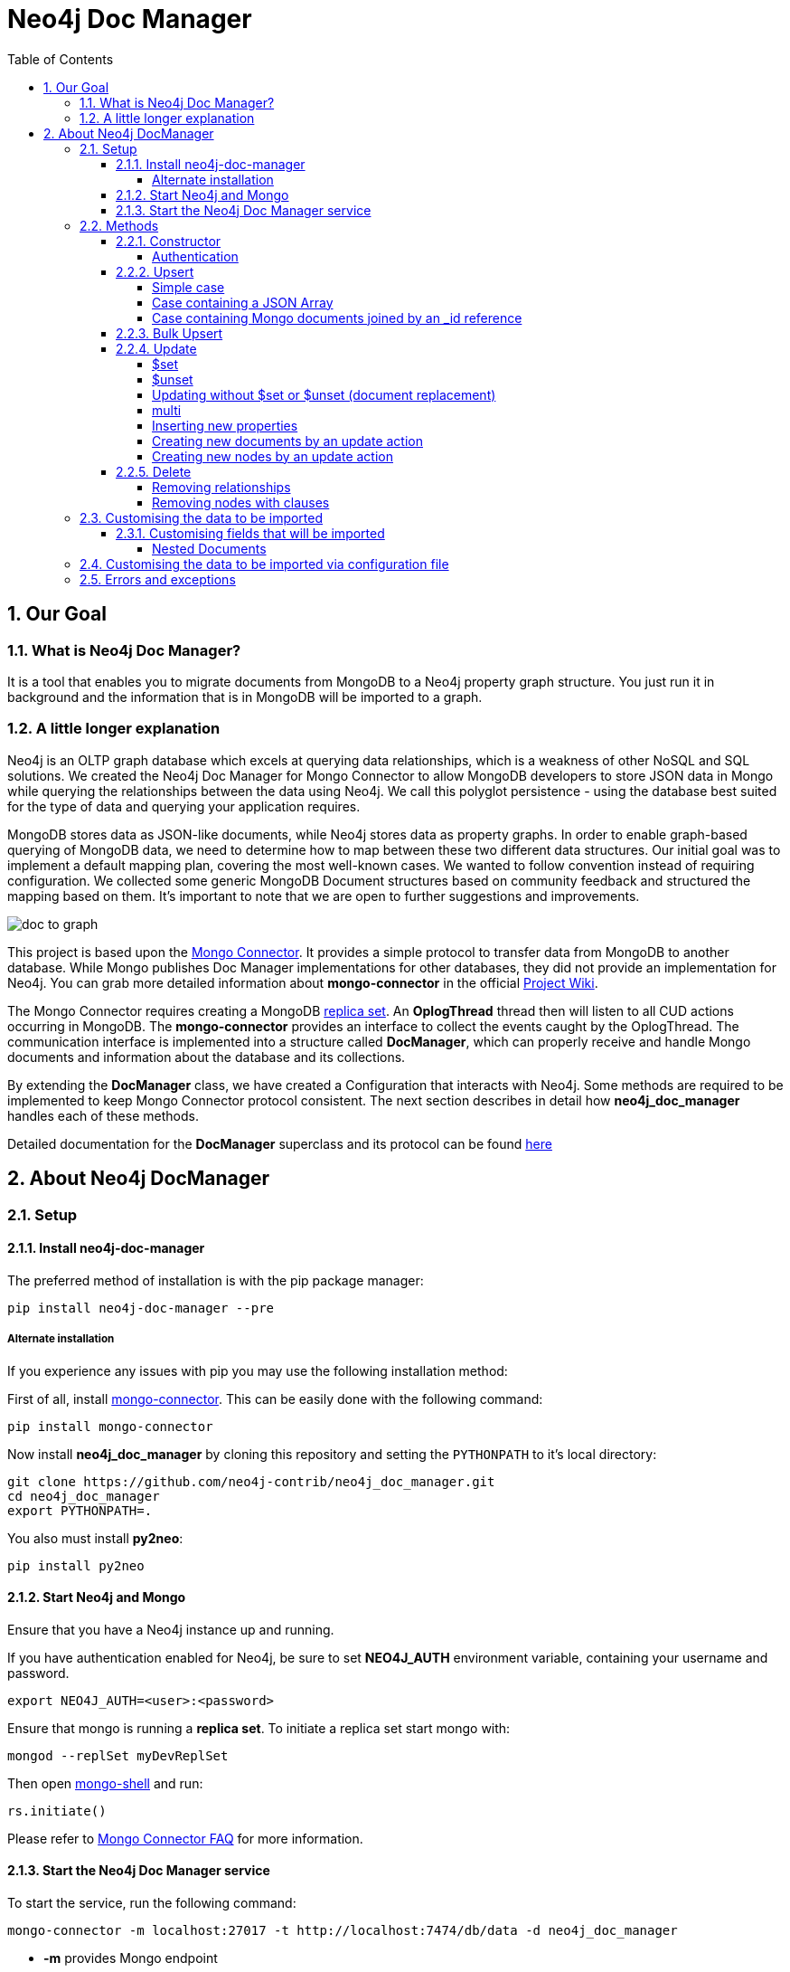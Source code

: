 = Neo4j Doc Manager
:toc:
:toclevels: 6
:sectnums:

toc::[]

== Our Goal

=== What is Neo4j Doc Manager?

It is a tool that enables you to migrate documents from MongoDB to a Neo4j property graph structure. You just run it in background and the information that is in MongoDB will be imported to a graph.

=== A little longer explanation

Neo4j is an OLTP graph database which excels at querying data relationships, which is a weakness of other NoSQL and SQL solutions.  We created the Neo4j Doc Manager for Mongo Connector to allow MongoDB developers to store JSON data in Mongo while querying the relationships between the data using Neo4j.  We call this polyglot persistence - using the database best suited for the type of data and querying your application requires.

MongoDB stores data as JSON-like documents, while Neo4j stores data as property graphs.  In order to enable graph-based querying of MongoDB data, we need to determine how to map between these two different data structures.  Our initial goal was to implement a default mapping plan, covering the most well-known cases. We wanted to follow convention instead of requiring configuration. We collected some generic MongoDB Document structures based on community feedback and structured the mapping based on them. It's important to note that we are open to further suggestions and improvements.

image::https://raw.githubusercontent.com/neo4j-contrib/neo4j_doc_manager/master/docs/resources/images/doc_to_graph.png[]

This project is based upon the link:https://github.com/10gen-labs/mongo-connector[Mongo Connector]. It provides a simple protocol to transfer data from MongoDB to another database. While Mongo publishes Doc Manager implementations for other databases, they did not provide an implementation for Neo4j.  You can grab more detailed information about **mongo-connector** in the official link:https://github.com/10gen-labs/mongo-connector/wiki[Project Wiki].

The Mongo Connector requires creating a MongoDB link:http://docs.mongodb.org/manual/tutorial/deploy-replica-set/[replica set]. An **OplogThread** thread then will listen to all CUD actions occurring in MongoDB. The **mongo-connector** provides an interface to collect the events caught by the OplogThread. The communication interface is implemented into a structure called **DocManager**, which can properly receive and handle Mongo documents and information about the database and its collections.

By extending the **DocManager** class, we have created a Configuration that interacts with Neo4j. Some methods are required to be implemented to keep Mongo Connector protocol consistent. The next section describes in detail how **neo4j_doc_manager** handles each of these methods.

Detailed documentation for the *DocManager* superclass and its protocol can be found link:https://github.com/10gen-labs/mongo-connector/wiki/Writing-Your-Own-DocManager[here]

== About Neo4j DocManager

=== Setup

==== Install neo4j-doc-manager

The preferred method of installation is with the pip package manager:

```
pip install neo4j-doc-manager --pre
```

===== Alternate installation

If you experience any issues with pip you may use the following installation method:

First of all, install link:https://github.com/10gen-labs/mongo-connector[mongo-connector]. This can be easily done with the following command:

```
pip install mongo-connector
```

Now install **neo4j_doc_manager** by cloning this repository and setting the `PYTHONPATH` to it's local directory:

```
git clone https://github.com/neo4j-contrib/neo4j_doc_manager.git
cd neo4j_doc_manager
export PYTHONPATH=.
```

You also must install **py2neo**:

```
pip install py2neo
```

==== Start Neo4j and Mongo

Ensure that you have a Neo4j instance up and running.

If you have authentication enabled for Neo4j, be sure to set **NEO4J_AUTH** environment variable, containing your username and password.

```
export NEO4J_AUTH=<user>:<password>
```

Ensure that mongo is running a *replica set*. To initiate a replica set start mongo with:

```
mongod --replSet myDevReplSet
```

Then open link:http://docs.mongodb.org/master/tutorial/getting-started-with-the-mongo-shell[mongo-shell] and run:

```
rs.initiate()
```

Please refer to link:https://github.com/10gen-labs/mongo-connector/wiki/FAQ[Mongo Connector FAQ] for more information.


==== Start the Neo4j Doc Manager service

To start the service, run the following command:

```
mongo-connector -m localhost:27017 -t http://localhost:7474/db/data -d neo4j_doc_manager
```

* **-m** provides Mongo endpoint
* **-t** provides Neo4j endpoint. Be sure to specify the protocol (http).
* **-d** specifies Neo4j Doc Manager.


=== Methods

==== Constructor

By invoking **Neo4j Doc Manager** initialisation command with proper parameters ( `mongo-connector -m [mongo_url] -t [neo4j_server_url] -d neo4j_doc_manager` ), the **Neo4jDocManager** constructor is called.

Constructor receives the following arguments:
[source, python]
----
(self, url, auto_commit_interval=DEFAULT_COMMIT_INTERVAL,
                 unique_key='_id', chunk_size=DEFAULT_MAX_BULK, **kwargs)

----

**url** corresponds the address where a Neo4j server instance is running.

**unique_key** corresponds to the identifier refers to the unique key that is being used in Mongo. Default value is *_id* .

===== Authentication

If you have authentication enabled for Neo4j, be sure to set **NEO4J_AUTH** environment variable, containing your username and password.

```
export NEO4J_AUTH=<user>:<password>
```

If authentication is not enabled on Neo4j, no action is required. To disable authentication on Neo4j, go to Neo4j install directory, and then edit __conf/neo4j-server.properties__ :

```
dbms.security.auth_enabled=false
```

==== Upsert

Upsert describes the method that creates new nodes and relationships given a Mongo Document. The method signature is described as below:
[source, python]
----
upsert(self, doc, namespace, timestamp):
----

Basically we **translate every element of a collection into a new node**. Since the elements can be composite, we have adopted some patterns to properly convert each document into a group of nodes and relationships:

* Each new node will be receive *Document* Label
* Also the document type (the referred collection from the incoming document) will also be inserted as a node label
* Document id will be propagated to the node. That means node will have the same '_id' that Mongo Document has.
* If the document contains the elements below, they will recursively be transformed into new nodes as well
  ** a nested document
  ** an array of documents
* All the other types of data into the document will be translated into node properties.

In terms of relationships, every time we find composite documents, we will establish a relationship between the root document and the nested document.

To clarify our scenario, let's imagine an empty MongoDB instance.
Let's also consider an empty instance of Neo4j.

===== Simple case

We then run the following statement into *mongo*, to insert a talk into a collection of talks:

[source]
----
db.talks.insert(  { "session": { "title": "12 Years of Spring: An Open Source Journey", "abstract": "Spring emerged as a core open source project in early 2003 and evolved to a broad portfolio of open source projects up until 2015." }, "topics":  ["keynote", "spring"], "room": "Auditorium", "timeslot": "Wed 29th, 09:30-10:30", "speaker": { "name": "Juergen Hoeller", "bio": "Juergen Hoeller is co-founder of the Spring Framework open source project.", "twitter": "https://twitter.com/springjuergen", "picture": "http://www.springio.net/wp-content/uploads/2014/11/juergen_hoeller-220x220.jpeg" } } );
----

This will insert the following document into Mongo:
[source, json]
----
{
  "session": {
    "title": "12 Years of Spring: An Open Source Journey",
    "abstract": "Spring emerged as a core open source project in early 2003 and evolved to a broad portfolio of open source projects up until 2015."
  },
  "topics":  ["keynote", "spring"],
  "room": "Auditorium",
  "timeslot": "Wed 29th, 09:30-10:30",
  "speaker": {
    "name": "Juergen Hoeller",
    "bio": "Juergen Hoeller is co-founder of the Spring Framework open source project.",
    "twitter": "https://twitter.com/springjuergen",
    "picture": "http://www.springio.net/wp-content/uploads/2014/11/juergen_hoeller-220x220.jpeg"
  }
}
----

This will be reflected as follows into Neo4j:

image::https://raw.githubusercontent.com/neo4j-contrib/neo4j_doc_manager/master/docs/resources/images/neograph1.png[]

Check the detailed generated graph:


image::https://raw.githubusercontent.com/neo4j-contrib/neo4j_doc_manager/master/docs/resources/images/graph1.png[]

**Created nodes:**

* _Document:talks_ - talks is the root node, coming from Mongo Document Collection, with an id that also comes from MongoDB. Non nested Documents are converted into regular properties, such as "room", "topics" and "timeslot" (a common String array).
* _Document:session_ - Nested Document. Inner key/values are converted into Node properties. Note that the id incoming from root *talks* collection is propagated to this Node. Also, note that this node is labelled as its direct document key, in this case, *session*.
* _Document:speaker_ - also nested Document.

**Created Relationships:**

* A relationship that connects *talks* and *session* nodes, called **talks_session**,
* A relationship that connects *talks* and *speaker* nodes, called **talks_speaker**.

The node chain is preserved. For example, imagine that you insert the following document in MongoDB:

[source]
----
db.talks.insert(  { "session": { "title": "12 Years of Spring: An Open Source Journey", "abstract": "Spring emerged as a core open source project in early 2003 and evolved to a broad portfolio of open source projects up until 2015.", "conference": { "city": "London" } }, "topics":  ["keynote", "spring"], "room": "Auditorium", "timeslot": "Wed 29th, 09:30-10:30", "speaker": { "name": "Juergen Hoeller", "bio": "Juergen Hoeller is co-founder of the Spring Framework open source project.", "twitter": "https://twitter.com/springjuergen", "picture": "http://www.springio.net/wp-content/uploads/2014/11/juergen_hoeller-220x220.jpeg" } } );
----


[source, json]
----
{
  "_id" : ObjectId("560dd583cf74773fae3fd001"),
  "session" : {
    "title" : "12 Years of Spring: An Open Source Journey",
    "abstract" : "Spring emerged as a core open source project in early 2003 and evolved to a broad portfolio of open source projects up until 2015.",
    "conference" : {
      "city" : "London"
    }
  },
  "topics" : [
    "keynote",
    "spring"
  ],
  "room" : "Auditorium",
  "timeslot" : "Wed 29th, 09:30-10:30",
  "speaker" : {
    "name" : "Juergen Hoeller",
    "bio" : "Juergen Hoeller is co-founder of the Spring Framework open source project.",
    "twitter" : "https://twitter.com/springjuergen",
    "picture" : "http://www.springio.net/wp-content/uploads/2014/11/juergen_hoeller-220x220.jpeg"
  }
}
----

In Neo4j, we will have:

image::https://raw.githubusercontent.com/neo4j-contrib/neo4j_doc_manager/master/docs/resources/images/graph2.png[]


**Created nodes:**

* _Document:talks_ - talks is the root node, coming from Mongo Document Collection, with an id that also comes from MongoDB. Non nested Documents are converted into regular properties, such as "room", "topics" and "timeslot" (a common String array).
* _Document:session_ - Nested Document. Inner key/values are converted into Node properties. Note that the id incoming from root *talks* collection is propagated to this Node. Also, note that this node is labelled as its direct document key, in this case, *session*.
* _Document:speaker_ - also nested Document.
* _Document:conference_ - a Node that is nested to _session_.

**Created Relationships:**

* A relationship that connects *talks* and *session* nodes, called **talks_session**,
* A relationship that connects *talks* and *speaker* nodes, called **talks_speaker**.
* A relationship that connects *session* and *conference* nodes, called **session_conference**.

===== Case containing a JSON Array

Now let's insert the following data. Note the nested JSON array represented by **tracks**:
[source]
----
db.talks.insert(  { "session": { "title": "12 Years of Spring: An Open Source Journey", "abstract": "Spring emerged as a core open source project in early 2003 and evolved to a broad portfolio of open source projects up until 2015." }, "topics":  ["keynote", "spring"], "tracks": [{ "main":"Java" }, { "second":"Languages" }], "room": "Auditorium", "timeslot": "Wed 29th, 09:30-10:30", "speaker": { "name": "Juergen Hoeller", "bio": "Juergen Hoeller is co-founder of the Spring Framework open source project.", "twitter": "https://twitter.com/springjuergen", "picture": "http://www.springio.net/wp-content/uploads/2014/11/juergen_hoeller-220x220.jpeg" } } );
----

[source, javascript]
----
{
  "session": {
    "title": "12 Years of Spring: An Open Source Journey",
    "abstract": "Spring emerged as a core open source project in early 2003 and evolved to a broad portfolio of open source projects up until 2015."
  },
  "topics":  ["keynote", "spring"],
  "tracks": [{ "main":"Java" }, { "second":"Languages" }],
  "room": "Auditorium",
  "timeslot": "Wed 29th, 09:30-10:30",
  "speaker": {
    "name": "Juergen Hoeller",
    "bio": "Juergen Hoeller is co-founder of the Spring Framework open source project.",
    "twitter": "https://twitter.com/springjuergen",
    "picture": "http://www.springio.net/wp-content/uploads/2014/11/juergen_hoeller-220x220.jpeg"
  }
}
----

The above document will be translated into Neo4j as follows:

image::https://raw.githubusercontent.com/neo4j-contrib/neo4j_doc_manager/master/docs/resources/images/graph3.png[]


**Created nodes:**

* _Document:talks_ - talks is the root node, coming from Mongo Document Collection, with an id that also comes from MongoDB. Non nested Documents are converted into regular properties, such as "room", "topics" and "timeslot" (a common String array).

* _Document:tracks0_ - A node that represents the first JSON of **tracks** array [at index 0]. It contains the propagated **talks** id, plus the properties of the nested document.
* _Document:tracks1_ - A node that represents the second JSON of **tracks** array [at index 1]. It contains the propagated **talks** id, plus the properties of the nested document.

* _Document:session_ - Nested Document. Inner key/values are converted into Node properties. Note that the id incoming from root *talks* collection is propagated to this Node. Also, note that this node is labelled as its direct document key, in this case, *session*.
* _Document:speaker_ - also nested Document.

**Created Relationships:**

* A relationship that connects *talks* and *session* nodes, called **talks_session**,
* A relationship that connects *talks* and *speaker* nodes, called **talks_speaker**.
* A relationship that connects *talks* and the first element of *tracks* array (_tracks0_), called *talks_tracks0*
* A relationship that connects *talks* and the second element of *tracks* array (_tracks1_), called *talks_tracks1*

===== Case containing Mongo documents joined by an _id reference

Let's imagine now an explicit *_id* reference between two documents, such as:

[source]
----
db.places.insert({"_id": "32434ab234324", "name": "The cool place", "url": "cool.example.net" })
----

[source, javascript]
----
{
  "_id": "32434ab234324",
  "name": "The cool place",
  "url": "cool.example.net"
}
----

[source]
----
db.people.insert({ "name": "Michael", "places_id": "32434ab234324", "url": "neo4j.com/Michael" })
----

[source, javascript]
----
{
  "name": "Michael",
  "places_id": "32434ab234324",
  "url": "neo4j.com/Michael"
}
----

Note that two documents were inserted, and *people* references *place* explicitly by *id*. __Neo4j Doc Manager__ will map every field that ends with ** \_id ** into an explicit relationship. First, we run a *MERGE* to see if the respective node exists. In the above example, we insert a _place_, and then a _people_. When inserting the _people_ type, the connector will identify an explicit _id_ relationship, through __places\_id__ , and will try to find the respective node. If it does exist (and it should), a relationship between the two nodes will be created.

image::https://raw.githubusercontent.com/neo4j-contrib/neo4j_doc_manager/master/docs/resources/images/graph4.png[]


**Created nodes:**

* _Document:places_ - Simple root node, with the properties _name_ and _url_ and an *_id*.
* _Document:people_ - Another node, that comes from an different _upsert_ method call. It creates another simple node, with the properties _name_ and _url_.

**Created Relationships:**

* A relationship that connects *people* and *places* nodes is created due to the property *places_id* on _people_ node. It is called **people_places**.

==== Bulk Upsert

If you already have data inserted on your MongoDB, the first time you run _Neo4j DocManager_ the **bulk_upsert** method will be called. It acts as a normal **upsert**, described in previous section, but all the database actions will be batched in a single transaction.

This will avoid a massive commit into Neo4j if the current Mongo database already has several documents. This will also avoid inconsistencies on an initial import.

Keep in mind that batch_upsert tends to have better performance if you are importing a huge amount of data. The key to have this method called is the absence of a file called __oplog.timestamp__. If this file is not present, the document import will happen via __bulk_upsert__.

This can be useful if you call a __mongoimport__ commmand that will bring up a huge amount of data. For this scenario, you could manually remove the __oplog.timestamp__, which is automatically created the first time you call **mongo-connector** command. This file usually lives on the root of your **neo4j-doc-manager** Python Package project.

Of course you do not have to remove the file. **bulk_upsert** is not mandatory, but it can help you to achieve better performance on situations where you have many documents to bring to Neo4j.

__bulk_upsert__ has a maximum chunk size of 1000 transactions. That means any transaction block on Neo4j will have more than 1000 nested statements.

==== Update

Update describes the method that will update information into a document, by modifying an existing property or adding a new one; to a single document or multiple ones. The behaviour varies according to the instruction passed to Mongo.

===== $set

*$set* clause updates a single document. For example, imagine we have inserted the _talks_ previously described into _Upsert_ section, and now we want to update the *room*, which is *Auditorium*, to *Auditorium2*. We have to run the following instruction:

[source]
----
db.talks.update({ "room": "Auditorium"}, { $set: { "room": "Auditorium2"} })
----

This instruction will get the first document in Mongo that matches with the specified criteria and generate an update method call into _Neo4j Doc Manager_. Considering we have a document previously inserted into Mongo by the Upsert example, we will have a single update.

**Updated Nodes**

* The node with _room: "Auditorium"_ now will have the property _room_ with the value of _"Auditorium2"_.

Compare both graphs:

*Before the update*

image::https://raw.githubusercontent.com/neo4j-contrib/neo4j_doc_manager/master/docs/resources/images/graph1.png[]


*After the update*

image::https://raw.githubusercontent.com/neo4j-contrib/neo4j_doc_manager/master/docs/resources/images/graph5.png[]


Let's assume we have inserted another talk in Mongo:

[source]
----
db.talks.insert(  { "session": { "title": "First steps with React", "abstract": "A little about React and how helpful it can be to your projects." }, "topics":  ["keynote", "javascript"], "room": "Auditorium2", "timeslot": "Wed 29th, 10:30-11:30", "speaker": { "name": "Peter Hunt", "bio": "Senior Developer.", "twitter": "https://twitter.com/react_developer", "picture": "http://www.reactiospeakers.org/wp-content/uploads/2015/09/peter-220x220.jpeg" } } );
----

image::https://raw.githubusercontent.com/neo4j-contrib/neo4j_doc_manager/master/docs/resources/images/graph6.png[]


Note that both talks should be held at _Auditorium2_. If we run the following command:

[source]
----
db.talks.update({ "room": "Auditorium2"}, { $set: { "room": "Auditorium"} })
----

*Only the first document found by Mongo will be updated*, as shown on the image below.

image::https://raw.githubusercontent.com/neo4j-contrib/neo4j_doc_manager/master/docs/resources/images/graph7.png[]

If we want to change all documents, we must use _multi_ parameter, described in the following section.

Many properties can be changed with a single _update_ clause. For example, if we run

[source]
----
db.talks.update({ "room": "Auditorium2"}, { $set: { "room": "Auditorium", "timeslot": "Wed 29th, 10:00-11:30" } })
----

We will have both properties, _room_ and _timeslot_, updated into the graph.

image::https://raw.githubusercontent.com/neo4j-contrib/neo4j_doc_manager/master/docs/resources/images/graph8.png[]


===== $unset

*$unset* clause updates a single document by removing a property on a document. For example, imagine we have inserted the _talks_ previously described into _Upsert_ section, and now we want to remove the __timeslot__ property for the talk that has its __room__ as **Auditorium**. We have to run the following instruction:

[source]
----
db.talks.update({ room: "Auditorium" }, { $unset: { timeslot:""  } });
----

Compare both graphs:

*Before the update*

image::https://raw.githubusercontent.com/neo4j-contrib/neo4j_doc_manager/master/docs/resources/images/graph8.png[]


*After the update*

image::https://raw.githubusercontent.com/neo4j-contrib/neo4j_doc_manager/master/docs/resources/images/graph9.png[]


This instruction will get the first document in Mongo that matches with the specified criteria and generate an update method call into _Neo4j Doc Manager_. Considering we have a document previously inserted into Mongo by the Upsert example, we will have a single update, removing the property (notice on the node on the left side of the image).

**Updated Nodes by removing a property**

* The node with _room: "Auditorium"_ now will have the property _timeslot_ removed from it.

*Only the first document found by Mongo will be updated and have __timeslot__ property removed*. If we want to change all documents, we must use _multi_ parameter, described in the following section.

Many properties can be changed with a single _update_ clause. For example, if we run

[source]
----
db.talks.update({ "room": "Auditorium"}, { $unset: { "room": "", "timeslot": "" } })
----

We will have both properties, _room_ and _timeslot_, removed of the node into the graph.

image::https://raw.githubusercontent.com/neo4j-contrib/neo4j_doc_manager/master/docs/resources/images/graph10.png[]


__$unset__ can also remove connected nodes and relationships. Assuming our default __talks__ example:

image::https://raw.githubusercontent.com/neo4j-contrib/neo4j_doc_manager/master/docs/resources/images/graph1.png[]


If we run:

[source]
----
db.talks.update({ room: "Auditorium" }, { $unset: { session:""  } });
----

In Neo4j it will cause a removal of the node with the label __session__ for the room with the property __Auditorium__ and also the removal os the relationship connecting __talks__ and __session__.

image::https://raw.githubusercontent.com/neo4j-contrib/neo4j_doc_manager/master/docs/resources/images/graph11.png[]


===== Updating without $set or $unset (document replacement)

It is also possible to update a document by specifying the entire change desired on it. For example, imagine we have inserted the _talks_ previously described into _Upsert_ section.

image::https://raw.githubusercontent.com/neo4j-contrib/neo4j_doc_manager/master/docs/resources/images/graph1.png[]


Now we want to update the document to select the one whose __room__ will be __Auditorium__ and clear all the root data and have only a property called __level__, which value will be __intermediate__. We have to run the following instruction:

[source]
----
db.talks.update({ room: "Auditorium" }, { level: "Intermediate"  } );
----


This instruction will get the first document in Mongo that matches with the specified criteria and generate an update method call into _Neo4j Doc Manager_. Considering we have a document previously inserted into Mongo by the Upsert example, we will have a single update.

image::https://raw.githubusercontent.com/neo4j-contrib/neo4j_doc_manager/master/docs/resources/images/graph12.png[]


**Updated Nodes**

* The node with _room: "Auditorium"_ now will have all it's properties removed and only __level__ property will be created and will remain. So we will have d:Documents:talks with its **_id** and a **level**.

**Updated Relationships**

* By running the previous statement, all the connected nodes and relationships will be removed. We will end up with a single node, without any relationship.

Note: Calling an update clause without __$set__ or __$unset__ will lead to property overriding, not concatenating with the existing ones.

It is also possible to run an update clause that contains a nested document as an argument. Imagine our default __talks__ example:

image::https://raw.githubusercontent.com/neo4j-contrib/neo4j_doc_manager/master/docs/resources/images/graph1.png[]

Then we run:

[source]
----
db.talks.update({ room: "Auditorium" },  { conference: { name: "GraphConnect", city: "London" }   });
----

This instruction will remove all the properties from the __talks__ node (but it will still being the root node). A new node, with the label __conference__, will be created. Also, a relationship between __talks__ and __conference__ will be made:

image::https://raw.githubusercontent.com/neo4j-contrib/neo4j_doc_manager/master/docs/resources/images/graph13.png[]


**Updated Nodes**

* The node with _room: "Auditorium"_ now will have all it's properties removed. So we will have d:Documents:talks with its **_id** only, with any remaining property. All the connected nodes (__session__ and __speaker__) and its properties will be removed.
* A new node, **Document::conference**, will be created, with the properties __name__ and __city__.

**Updated Relationships**

* By running the previous statement, all the connected nodes and relationships will be removed from the original __talks__ node. A new relationship between __talks__ and __conference__ will be made.

We can also run a composite update clause where we create a new node and also update the root node:

[source]
----
db.talks.update({ room: "Auditorium" },  { conference: { name: "GraphConnect", city: "London" }, level: "intermediate"   });
----

This instruction will remove all the properties from the __talks__ node (but it will still be the root node). It will also create a **level** property on __talks__, with **intermediate** value. A new node, with the label __conference__, will be created. Also, a relationship between __talks__ and __conference__ will be made:

image::https://raw.githubusercontent.com/neo4j-contrib/neo4j_doc_manager/master/docs/resources/images/graph14.png[]


**Updated Nodes**

* The node with _room: "Auditorium"_ now will have all its properties removed. So we will have d:Documents:talks with its **_id** and a new property, **level**. All the connected nodes (__session__ and __speaker__) and its properties will be removed.
* A new node, **Document::conference**, will be created, with the properties __name__ and __city__.

**Updated Relationships**

* By running the previous statement, all the connected nodes and relationships will be removed from the original __talks__ node. A new relationship between __talks__ and __conference__ will be made.

===== multi

We can update all the documents that match to a following criteria. Following the example above, to update all document _rooms_ to _Auditorium_, we should run:

[source]
----
db.talks.update({ "room": "Auditorium"}, { $set: { "room": "Auditorium2"} }, { multi: true } )
----

_multi: true_ will update all documents that match the specified clauses. This behaviour will also be reflected into Neo4j - all Nodes will be updated. So, if before the clause we had:

Before the update:

image::https://raw.githubusercontent.com/neo4j-contrib/neo4j_doc_manager/master/docs/resources/images/graph15.png[]

After the update:

image::https://raw.githubusercontent.com/neo4j-contrib/neo4j_doc_manager/master/docs/resources/images/graph16.png[]

**Nodes**

* Two nodes with *room* setted to *Auditorium2*

After running the update clause with _multi_ parameter, we end up with:

**Updated Nodes**

* The two nodes now have _room_ setted for _Auditorium_.

===== Inserting new properties

Update clauses also can be used for inserting new properties into documents. This will result in a new property for a node. Let's assume the _talks_ previously inserted. Let's set a _level_ property for all the talks that will happen into _Auditorium_ room, pointing that they require an _intermediate_ level. Before running the update clause, we have the following into Neo4j graph:

* Two nodes labelled as *Document:talks* without a _level_ property.

[source]
----
db.talks.update({ "room": "Auditorium"}, { $set: { "level": "intermediate"} }, { multi: true })
----

After running the update clause, we have:

image::https://raw.githubusercontent.com/neo4j-contrib/neo4j_doc_manager/master/docs/resources/images/graph17.png[]


* The same two nodes labelled as *Document:talks*, now with a _level_ property, containing _"intermediate"_ as its value.



===== Creating new documents by an update action

Let's assume the graph below:

image::https://raw.githubusercontent.com/neo4j-contrib/neo4j_doc_manager/master/docs/resources/images/graph1.png[]


If the update clause does not match any document, by default a new document is not created. However, if you pass the parameter _{upsert: true}_, a new document is created. For example, assume we run the following clause:


[source]
----
db.talks.update({ "room": "Auditorium4"}, { $set: { "session": { "title": "Introduction to Neo4j", "abstract": "First steps with Neo4j, basic configuration and data modelling." }, "topics":  ["keynote", "databases"], "room": "Auditorium4", "timeslot": "Wed 29th, 13:30-14:30", "speaker": { "name": "Michael Hunger", "bio": "Senior Developer.", "twitter": "https://twitter.com/neo4j" } } })
----

At the moment we do not have any document that matches with _room_ _Auditorium4_. If we do not specify anything, nothing is done to Mongo or Neo4j and we end up with a graph identical to the initial one:

image::https://raw.githubusercontent.com/neo4j-contrib/neo4j_doc_manager/master/docs/resources/images/graph1.png[]


However, if we specify the _upsert_ as a _true_ parameter,

[source]
----
db.talks.update({ "room": "Auditorium4"}, { $set: { "session": { "title": "Introduction to Neo4j", "abstract": "First steps with Neo4j, basic configuration and data modelling." }, "topics":  ["keynote", "databases"], "room": "Auditorium4", "timeslot": "Wed 29th, 13:30-14:30", "speaker": { "name": "Michael Hunger", "bio": "Senior Developer.", "twitter": "https://twitter.com/neo4j" } } }, {upsert: true})
----

a new document will be inserted into Mongo and a new group of nodes and relationships will be inserted into Neo4j. So, after running the above query, we will have:

image::https://raw.githubusercontent.com/neo4j-contrib/neo4j_doc_manager/master/docs/resources/images/graph18.png[]


**Updated nodes**

* None

**Inserted nodes**

* _Document:talks_ - a new node is created, with _room_ setted for _Auditorium4_ and timeslot as _Wed 29th, 13:30-14:30_.
* _Document:session_ - Node created from Nested Document.
* _Document:speaker_ - also nested Document.

===== Creating new nodes by an update action

We can also invoke an update action that contains a nested Document. For example, imagine that we have the following document in Mongo, that we have been using in the past examples:

[source, javascript]
----
{
  "session": {
    "title": "12 Years of Spring: An Open Source Journey",
    "abstract": "Spring emerged as a core open source project in early 2003 and evolved to a broad portfolio of open source projects up until 2015."
  },
  "topics":  ["keynote", "spring"],
  "tracks": [{ "main":"Java" }, { "second":"Languages" }],
  "room": "Auditorium",
  "timeslot": "Wed 29th, 09:30-10:30",
  "speaker": {
    "name": "Juergen Hoeller",
    "bio": "Juergen Hoeller is co-founder of the Spring Framework open source project.",
    "twitter": "https://twitter.com/springjuergen",
    "picture": "http://www.springio.net/wp-content/uploads/2014/11/juergen_hoeller-220x220.jpeg"
  }
}
----

In Neo4j, we have:

image::https://raw.githubusercontent.com/neo4j-contrib/neo4j_doc_manager/master/docs/resources/images/graph1.png[]


**Nodes:**

* _Document:talks_ - talks is the root node, coming from Mongo Document Collection, with an id that also comes from MongoDB. Non nested Documents are converted into regular properties, such as "room", "topics" and "timeslot" (a common String array).
* _Document:session_ - Nested Document. Inner key/values are converted into Node properties. Note that the id incoming from root *talks* collection is propagated to this Node. Also, note that this node is labelled as its direct document key, in this case, *session*.
* _Document:speaker_ - also nested Document.

**Relationships:**

* A relationship that connects *talks* and *session* nodes, called **talks_session**,
* A relationship that connects *talks* and *speaker* nodes, called **talks_speaker**.


And then we run the following instruction:

[source]
----
db.talks.update({ room: "Auditorium" }, { $set: { conference: { name: "GraphConnect", city: "London" }  } });
----

This will cause the following update in Mongo:

[source, javascript]
----
{
  "session" : {
    "title" : "12 Years of Spring: An Open Source Journey",
    "abstract" : "Spring emerged as a core open source project in early 2003 and evolved to a broad portfolio of open source projects up until 2015."
  },
  "topics" : [
    "keynote",
    "spring"
  ],
  "room" : "Auditorium",
  "timeslot" : "Wed 29th, 09:30-10:30",
  "speaker" : {
    "name" : "Juergen Hoeller",
    "bio" : "Juergen Hoeller is co-founder of the Spring Framework open source project.",
    "twitter" : "https://twitter.com/springjuergen",
    "picture" : "http://www.springio.net/wp-content/uploads/2014/11/juergen_hoeller-220x220.jpeg"
  },
  "conference" : {
    "name" : "GraphConnect",
    "city" : "London"
  }
}
----

Note that the nested document __conference__ has been inserted. This will be translated as a new node and a new relationship into Neo4j:

image::https://raw.githubusercontent.com/neo4j-contrib/neo4j_doc_manager/master/docs/resources/images/graph19.png[]


**Created by update action Nodes:**

* _Document:conference_ - Simple node with the properties __name__ and __city__.

**Created by update action Relationchips:**

* A relationship that connects *talks* and *conference* nodes, called **talks_conference**

==== Delete

It is possible to remove documents from MongoDB by calling ```db.[your_collection].remove()``` method. If you want to remove all the documents from **talks** collection, for example, you should call

```
db.talks.remove({})
```
So let's imagine that we had **two** nodes on talks, previously inserted. Each node has relationships and connected nodes:

image::https://raw.githubusercontent.com/neo4j-contrib/neo4j_doc_manager/master/docs/resources/images/graph15.png[]


* _Document:talks_ - talks is the root node, coming from Mongo Document Collection, with an id that also comes from MongoDB. Non nested Documents are converted into regular properties, such as "room", "topics" and "timeslot" (a common String array).
* _Document:session_ - Nested Document. Inner key/values are converted into Node properties. Note that the id incoming from root *talks* collection is propagated to this Node. Also, note that this node is labelled as its direct document key, in this case, *session*.
* _Document:speaker_ - also nested Document.
* A relationship that connects *talks* and *session* nodes, called **talks_session**,
* A relationship that connects *talks* and *speaker* nodes, called **talks_speaker**.


 By calling ```db.talks.remove({})```, we will remove all **talks** and their relationships and connected nodes. We end up with the removal of all elements listed above.

===== Removing relationships

When a node will be removed, the nodes created from nested documents will also be removed. Also, all the relationships between these nodes will be deleted, to avoid orphans.

===== Removing nodes with clauses

It is also possible to specify a document parameter that refers to the document that we want to remove. For example, we can run:

```
db.talks.remove( { room : "Auditorium" }, 1 )
```

This will remove a single document with **room** marked as **Auditorium**.

Before the update:

image::https://raw.githubusercontent.com/neo4j-contrib/neo4j_doc_manager/master/docs/resources/images/graph15.png[]


After the update:

image::https://raw.githubusercontent.com/neo4j-contrib/neo4j_doc_manager/master/docs/resources/images/graph20.png[]


The translation will be held the same way for Neo4j - The corresponding **Document::talks** node will be removed with all his nested information.


=== Customising the data to be imported

It is possible to specify which collections should be imported to Neo4j from MongoDB.

When invoking __mongo-connector__ command it is possible to pass **-n** as an argument and list the collections to be imported following the format
```
db_name.collection.name
```

For example, imagine that we switched to a database called __test__ in Mongo:
```
use test
```
And then we added a document:
```
db.talks.insert(  { "room": "Auditorium", "timeslot": "Wed 29th, 09:30-10:30"  } );
```

By calling __mongo-connector__ without **-n** option, all the namespaces will be imported:
```
mongo-connector -m localhost:27017 -t http://localhost:7474/db/data -d neo4j_doc_manager
```

By specifying a namespace, let's say, **main.files**:
```
mongo-connector -m localhost:27017 -t http://localhost:7474/db/data -d neo4j_doc_manager -n main.files
```

We would not have the **test**.talks** collection listed above imported to Neo4j. We can also specify multiple namespaces:

```
mongo-connector -m localhost:27017 -t http://localhost:7474/db/data -d neo4j_doc_manager -n main.files,another.collection,test.abc
```
If we insert a namespace that was previously excluded, such as test.talks, then the retroactive documents will be inserted into Neo4j:
```
mongo-connector -m localhost:27017 -t http://localhost:7474/db/data -d neo4j_doc_manager -n main.files,test.talks
```

Will cause the previous __talks__ document do be imported into Neo4j graph.


==== Customising fields that will be imported

It is also possible to specify the fields from a document that will be imported to Neo4j. Imagine the same document that we mentioned above:
```
db.talks.insert(  { "room": "Auditorium", "timeslot": "Wed 29th, 09:30-10:30"  } );
```

We can filter the **fields** that will be imported specifying the command line parameter __-i__. For example, we can import only __room__ field:

```
mongo-connector -m localhost:27017 -t http://localhost:7474/db/data -d neo4j_doc_manager -i room
```

For this example, __timeslot__ would not be imported. It is also possible to specify multiple values:

```
mongo-connector -m localhost:27017 -t http://localhost:7474/db/data -d neo4j_doc_manager -i room,timeslot,title
```

If the specified field does not exist, only the existing ones will be imported. In the example, only __room__ and __timeslot__ will be imported.

It is also possible to combine __-i__ and __-n__ options, such as:

```
mongo-connector -m localhost:27017 -t http://localhost:7474/db/data -d neo4j_doc_manager -n test.talks -i room
```

Important: All nodes will always have the **_id** property.

===== Nested Documents

Imagine that we have the following document:

```
db.talks.insert(  { "session": { "title": "12 Years of Spring: An Open Source Journey", "abstract": "Spring emerged as a core open source project in early 2003 and evolved to a broad portfolio of open source projects up until 2015.", "conference": { "city": "London" } }, "topics":  ["keynote", "spring"], "room": "Auditorium", "timeslot": "Wed 29th, 09:30-10:30", "speaker": { "name": "Juergen Hoeller", "bio": "Juergen Hoeller is co-founder of the Spring Framework open source project.", "twitter": "https://twitter.com/springjuergen", "picture": "http://www.springio.net/wp-content/uploads/2014/11/juergen_hoeller-220x220.jpeg" } } );
```

You can notice that we have nested documents. We can specify only the root level fields that will be imported. For example:

```
mongo-connector -m localhost:27017 -t http://localhost:7474/db/data -d neo4j_doc_manager -n test.talks -i room,session
```

In Neo4j, we will have:

**Nodes**

* __Document:talks__, with the **_id** and the **room** properties.
* __Document:session__, with all the properties (__id__, __title__, __abstract__) and with the inner node,
* __Document:conference__, nested node from session, with all its properties (__id__, __city__)

Note that the nested node __speaker__ was not imported to Neo4j, nor the root level properties __topics__ and __timeslot__.

**Relationships**

* **talks_session**
* **session_conference**


=== Customising the data to be imported via configuration file

It is also possible to configure what data will be imported to Neo4j through a configuration file. By passing a JSON file such as link:https://github.com/mongodb-labs/mongo-connector/blob/master/config.json[this example] during __mongo-connetor__ startup you can set which namespaces will be included. For example, consider the following file, called **config.json**:

[source, javascript]
----
{
  "__comment__": "Configuration options starting with '__' are disabled",
  "__comment__": "To enable them, remove the preceding '__'",

  "mainAddress": "localhost:27017",
  "oplogFile": "oplog.timestamp",
  "noDump": false,
  "batchSize": -1,
  "verbosity": 1,
  "continueOnError": false,

  "namespaces": {
    "include": ["test.talks"]
  },

  "docManagers": [
    {
      "docManager": "neo4j_doc_manager",
      "targetURL": "http://localhost:7474/db/data",
      "args": {
        "clientOptions": {
          "collection": "talks"
        }
      }
    }
  ]
}
----

Notice that every parameter that starts with **__** is ignored.

Take a look into **namespaces** key. Within the **include** option, you can specify which namespaces will be imported, such as you do via command line. For this example, if you have data into, let's say, **docs.info**, they will not be imported to Neo4j, unless you explicitly inform the namespace:

```
"include": ["test.talks", "docs.info"]

```

Just a reminder, the default settings, when nothing is specified, is to import everything that you have into MongoDB.

We can also specify the fields via configuration files:


[source, javascript]
----
{
  "__comment__": "Configuration options starting with '__' are disabled",
  "__comment__": "To enable them, remove the preceding '__'",

  "mainAddress": "localhost:27017",
  "oplogFile": "oplog.timestamp",
  "noDump": false,
  "batchSize": -1,
  "verbosity": 1,
  "continueOnError": false,

  "fields": ["session", "timeslot", "title"],

  "namespaces": {
    "include": ["test.talks"]
  },

  "docManagers": [
    {
      "docManager": "neo4j_doc_manager",
      "targetURL": "http://localhost:7474/db/data",
      "args": {
        "clientOptions": {
          "collection": "talks"
        }
      }
    }
  ]
}
----

The same principles that were described in the previous session through command line configuration are applied via configuration file. The key __field__ holds a string array of fields that will be imported.

Just a remainder, you can only specify the fields of the root document and the direct nested documents that will be imported.


=== Errors and exceptions

If something bad happens during the import, Neo4j Doc Manager should not stop. An error message should be thrown on the terminal. You can have more details by checking the file __mongo-connector.log__. It is also possible to increase the log details by initialising __mongo-connector__ with **-v** option:

```
mongo-connector -v -m localhost:27017 -t http://localhost:7474/db/data -d neo4j_doc_manager
```

This activates __verbose__ level. You can have a better explanation about what are the failure points by seraching for __OperationFailed__ on __mongo-connector.log__ file.


